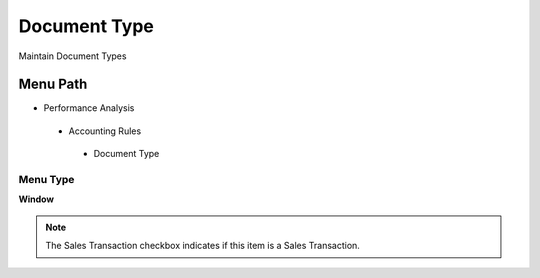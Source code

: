 
.. _functional-guide/menu/documenttype:

=============
Document Type
=============

Maintain Document Types

Menu Path
=========


* Performance Analysis

 * Accounting Rules

  * Document Type

Menu Type
---------
\ **Window**\ 

.. note::
    The Sales Transaction checkbox indicates if this item is a Sales Transaction.


.. seealso::
    :ref:`functional-guidewindow-documenttype`
